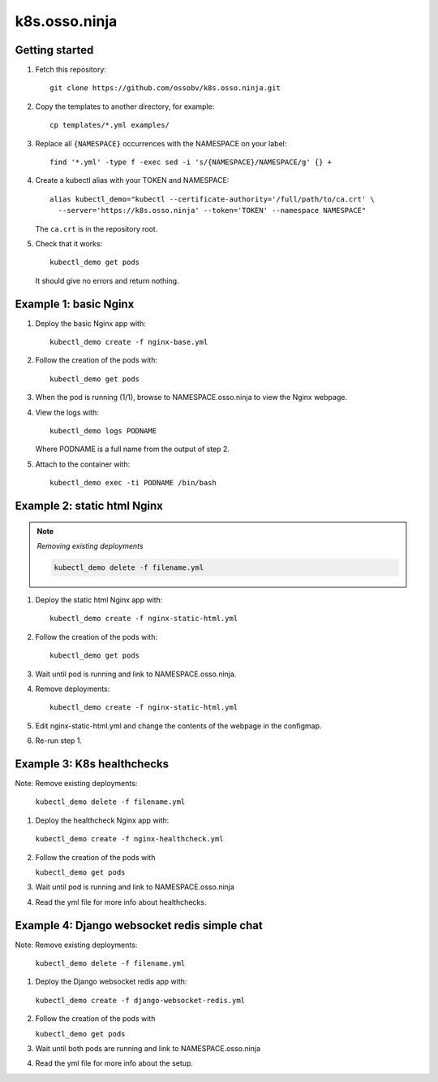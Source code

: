 k8s.osso.ninja
==============

Getting started
---------------

1. Fetch this repository::

    git clone https://github.com/ossobv/k8s.osso.ninja.git

#. Copy the templates to another directory, for example::

    cp templates/*.yml examples/

#. Replace all ``{NAMESPACE}`` occurrences with the NAMESPACE on your label::

    find '*.yml' -type f -exec sed -i 's/{NAMESPACE}/NAMESPACE/g' {} +

#. Create a kubectl alias with your TOKEN and NAMESPACE::

    alias kubectl_demo="kubectl --certificate-authority='/full/path/to/ca.crt' \
      --server='https://k8s.osso.ninja' --token='TOKEN' --namespace NAMESPACE"

   The ``ca.crt`` is in the repository root.

#. Check that it works::

    kubectl_demo get pods

   It should give no errors and return nothing.


Example 1: basic Nginx
----------------------

1. Deploy the basic Nginx app with::

    kubectl_demo create -f nginx-base.yml

#. Follow the creation of the pods with::

    kubectl_demo get pods

#. When the pod is running (1/1), browse to NAMESPACE.osso.ninja to view
   the Nginx webpage.

#. View the logs with::

    kubectl_demo logs PODNAME

   Where PODNAME is a full name from the output of step 2.

#. Attach to the container with::

    kubectl_demo exec -ti PODNAME /bin/bash


Example 2: static html Nginx
----------------------------

.. note:: *Removing existing deployments*

    .. code-block::

        kubectl_demo delete -f filename.yml


1. Deploy the static html Nginx app with::

    kubectl_demo create -f nginx-static-html.yml

#. Follow the creation of the pods with::

    kubectl_demo get pods

#. Wait until pod is running and link to NAMESPACE.osso.ninja.

#. Remove deployments::

    kubectl_demo create -f nginx-static-html.yml

#. Edit nginx-static-html.yml and change the contents of the webpage in
   the configmap.

#. Re-run step 1.


Example 3: K8s healthchecks
---------------------------

Note: Remove existing deployments: 
 
   ``kubectl_demo delete -f filename.yml``


1. Deploy the healthcheck Nginx app with:

  ``kubectl_demo create -f nginx-healthcheck.yml``

2. Follow the creation of the pods with

   ``kubectl_demo get pods``

3. Wait until pod is running and link to NAMESPACE.osso.ninja

4. Read the yml file for more info about healthchecks.


Example 4: Django websocket redis simple chat
---------------------------------------------

Note: Remove existing deployments: 
 
   ``kubectl_demo delete -f filename.yml``


1. Deploy the Django websocket redis app with:

  ``kubectl_demo create -f django-websocket-redis.yml``

2. Follow the creation of the pods with

   ``kubectl_demo get pods``

3. Wait until both pods are running and link to NAMESPACE.osso.ninja

4. Read the yml file for more info about the setup.
